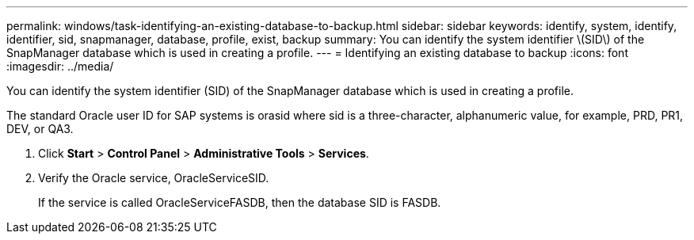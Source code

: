 ---
permalink: windows/task-identifying-an-existing-database-to-backup.html
sidebar: sidebar
keywords: identify, system, identify, identifier, sid, snapmanager, database, profile, exist, backup
summary: You can identify the system identifier \(SID\) of the SnapManager database which is used in creating a profile.
---
= Identifying an existing database to backup
:icons: font
:imagesdir: ../media/

[.lead]
You can identify the system identifier (SID) of the SnapManager database which is used in creating a profile.

The standard Oracle user ID for SAP systems is orasid where sid is a three-character, alphanumeric value, for example, PRD, PR1, DEV, or QA3.

. Click *Start* > *Control Panel* > *Administrative Tools* > *Services*.
. Verify the Oracle service, OracleServiceSID.
+
If the service is called OracleServiceFASDB, then the database SID is FASDB.
